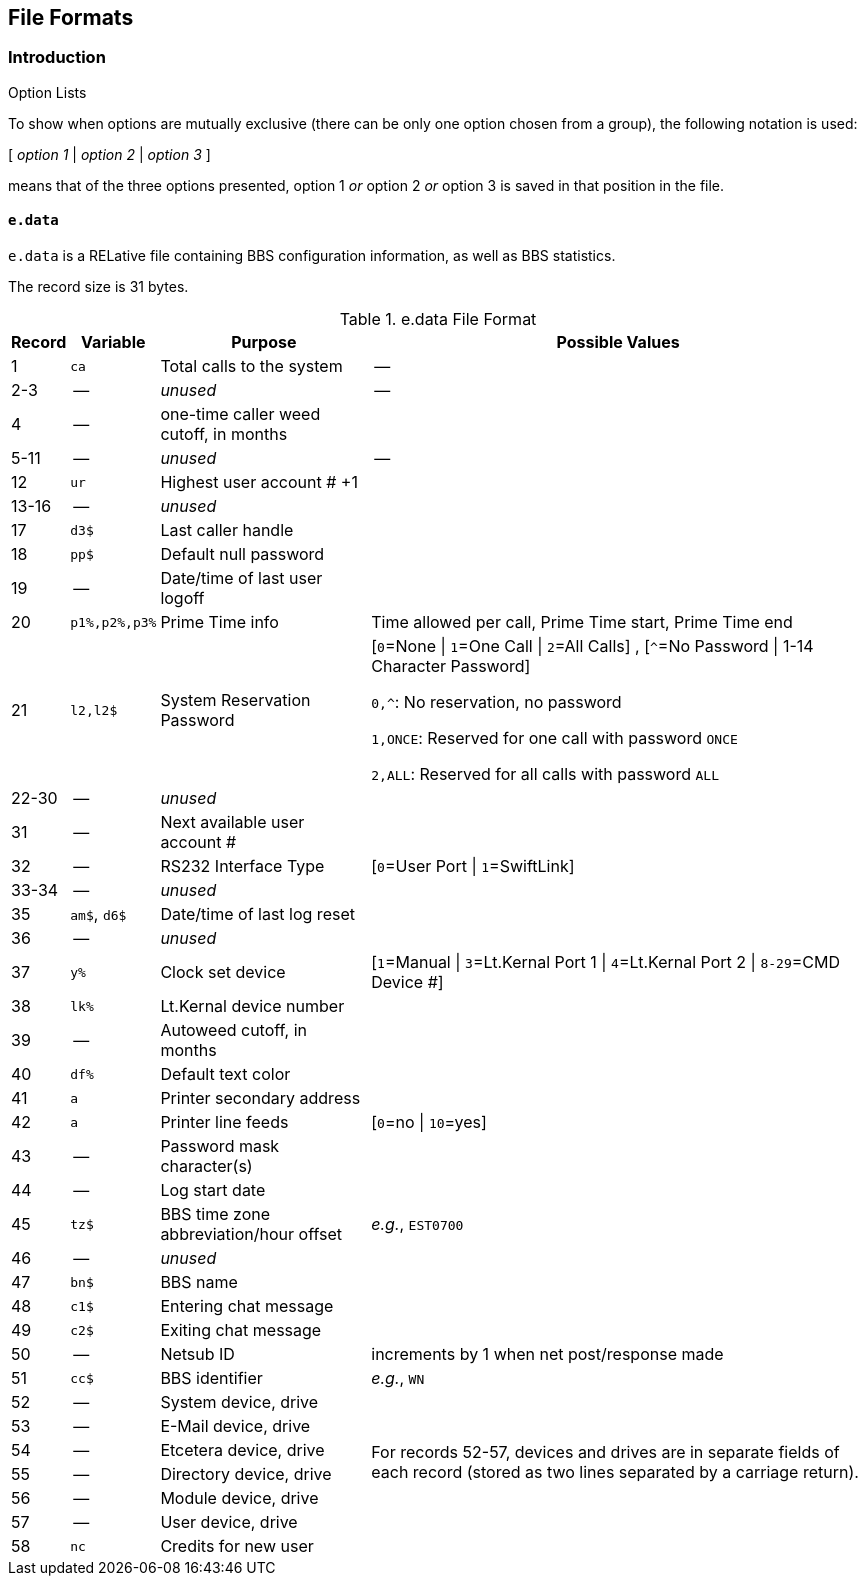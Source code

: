 ## File Formats

:icons: font

### Introduction

====
.Option Lists
To show when options are mutually exclusive (there can be only one option chosen from a group), the following notation is used:

[ _option 1_ | _option 2_ | _option 3_ ]

means that of the three options presented, option 1 _or_ option 2 _or_ option 3 is saved in that position in the file.
====

// NOTE: argh icon:exclamation[] icon:download[]

#### `e.data`

`e.data` is a RELative file containing BBS configuration information, as well as BBS statistics.

The record size is 31 bytes.

.e.data File Format
[%autowidth]
[%header]
|====================
| Record | Variable | Purpose | Possible Values
|  1 | `ca` | Total calls to the system | --
|  2-3 | -- | _unused_ | -- 
|  4 | -- | one-time caller weed cutoff, in months |
|  5-11 | -- | _unused_ | --
| 12 | `ur` | Highest user account # +1 |
| 13-16 | -- | _unused_ |
| 17 | `d3$` | Last caller handle |
// fix the wording on this:
| 18 | `pp$` | Default null password |
| 19 | -- | Date/time of last user logoff |
| 20 | `p1%,p2%,p3%` | Prime Time info | Time allowed per call, Prime Time start, Prime Time end
| 21 | `l2,l2$` | System Reservation Password | [``0``=None \| ``1``=One Call \| ``2``=All Calls] , [``^``=No Password \| 1-14 Character Password]

`0,^`: No reservation, no password

`1,ONCE`: Reserved for one call with password `ONCE`

`2,ALL`: Reserved for all calls with password `ALL`
| 22-30 | -- | _unused_ |
| 31 | -- | Next available user account # |
| 32 | -- | RS232 Interface Type | [`0`=User Port \| `1`=SwiftLink]
| 33-34 | -- | _unused_ |
| 35 | `am$`, `d6$` | Date/time of last log reset |

// record #36 in e.data has been moved to record #1 in e.macros
// i/IM.macros uses mc, could remove 

| 36 | -- | _unused_ |
| 37 | `y%` | Clock set device | [`1`=Manual \| `3`=Lt.Kernal Port 1 \| `4`=Lt.Kernal Port 2 \| `8-29`=CMD Device #]
| 38 | `lk%` | Lt.Kernal device number | 
| 39 | -- | Autoweed cutoff, in months | 
| 40 | `df%` | Default text color | 
| 41 | `a` | Printer secondary address | 
| 42 | `a` | Printer line feeds | [`0`=no \| `10`=yes]
| 43 | -- | Password mask character(s) |
| 44 | -- | Log start date | 
| 45 | `tz$` | BBS time zone abbreviation/hour offset | _e.g._, `EST0700`
| 46 | -- | _unused_ | 
| 47 | `bn$` | BBS name | 
| 48 | `c1$` | Entering chat message | 
| 49 | `c2$` | Exiting chat message | 
| 50 | -- | Netsub ID | increments by 1 when net post/response made
| 51 | `cc$` | BBS identifier | _e.g._, `WN`

// [%hardbreaks] have no power here
// Would like the cell formatted like:
// System device
// System drive
// E-Mail device
// E-Mail drive
// etc.
// alas...

| 52 | -- | System device, drive
// this table cell spans 6 rows 52-57
.6+| For records 52-57, devices and drives are in separate fields of each record (stored as two lines separated by a carriage return).
// subsequent cells don't need 2nd column specified
| 53 | -- | E-Mail device, drive
| 54 | -- | Etcetera device, drive
| 55 | -- | Directory device, drive
| 56 | -- | Module device, drive
| 57 | -- | User device, drive
// end span
| 58 | `nc` | Credits for new user | 
|====================

